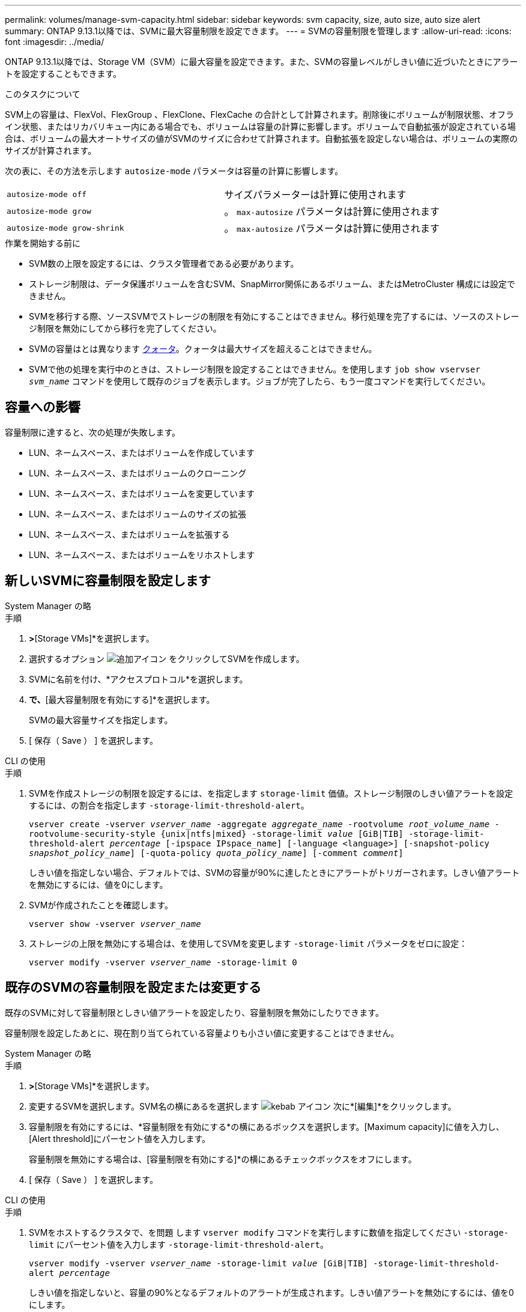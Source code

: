 ---
permalink: volumes/manage-svm-capacity.html 
sidebar: sidebar 
keywords: svm capacity, size, auto size, auto size alert 
summary: ONTAP 9.13.1以降では、SVMに最大容量制限を設定できます。 
---
= SVMの容量制限を管理します
:allow-uri-read: 
:icons: font
:imagesdir: ../media/


[role="lead"]
ONTAP 9.13.1以降では、Storage VM（SVM）に最大容量を設定できます。また、SVMの容量レベルがしきい値に近づいたときにアラートを設定することもできます。

.このタスクについて
SVM上の容量は、FlexVol、FlexGroup 、FlexClone、FlexCache の合計として計算されます。削除後にボリュームが制限状態、オフライン状態、またはリカバリキュー内にある場合でも、ボリュームは容量の計算に影響します。ボリュームで自動拡張が設定されている場合は、ボリュームの最大オートサイズの値がSVMのサイズに合わせて計算されます。自動拡張を設定しない場合は、ボリュームの実際のサイズが計算されます。

次の表に、その方法を示します `autosize-mode` パラメータは容量の計算に影響します。

|===


| `autosize-mode off` | サイズパラメーターは計算に使用されます 


| `autosize-mode grow` | 。 `max-autosize` パラメータは計算に使用されます 


| `autosize-mode grow-shrink` | 。 `max-autosize` パラメータは計算に使用されます 
|===
.作業を開始する前に
* SVM数の上限を設定するには、クラスタ管理者である必要があります。
* ストレージ制限は、データ保護ボリュームを含むSVM、SnapMirror関係にあるボリューム、またはMetroCluster 構成には設定できません。
* SVMを移行する際、ソースSVMでストレージの制限を有効にすることはできません。移行処理を完了するには、ソースのストレージ制限を無効にしてから移行を完了してください。
* SVMの容量はとは異なります xref:../volumes/quotas-concept.html[クォータ]。クォータは最大サイズを超えることはできません。
* SVMで他の処理を実行中のときは、ストレージ制限を設定することはできません。を使用します `job show vservser _svm_name_` コマンドを使用して既存のジョブを表示します。ジョブが完了したら、もう一度コマンドを実行してください。




== 容量への影響

容量制限に達すると、次の処理が失敗します。

* LUN、ネームスペース、またはボリュームを作成しています
* LUN、ネームスペース、またはボリュームのクローニング
* LUN、ネームスペース、またはボリュームを変更しています
* LUN、ネームスペース、またはボリュームのサイズの拡張
* LUN、ネームスペース、またはボリュームを拡張する
* LUN、ネームスペース、またはボリュームをリホストします




== 新しいSVMに容量制限を設定します

[role="tabbed-block"]
====
.System Manager の略
--
.手順
. [ストレージ]*>*[Storage VMs]*を選択します。
. 選択するオプション image:icon_add_blue_bg.gif["追加アイコン"] をクリックしてSVMを作成します。
. SVMに名前を付け、*アクセスプロトコル*を選択します。
. [Storage VMの設定]*で、*[最大容量制限を有効にする]*を選択します。
+
SVMの最大容量サイズを指定します。

. [ 保存（ Save ） ] を選択します。


--
.CLI の使用
--
.手順
. SVMを作成ストレージの制限を設定するには、を指定します `storage-limit` 価値。ストレージ制限のしきい値アラートを設定するには、の割合を指定します `-storage-limit-threshold-alert`。
+
`vserver create -vserver _vserver_name_ -aggregate _aggregate_name_ -rootvolume _root_volume_name_ -rootvolume-security-style {unix|ntfs|mixed} -storage-limit _value_ [GiB|TIB] -storage-limit-threshold-alert _percentage_ [-ipspace IPspace_name] [-language <language>] [-snapshot-policy _snapshot_policy_name_] [-quota-policy _quota_policy_name_] [-comment _comment_]`

+
しきい値を指定しない場合、デフォルトでは、SVMの容量が90%に達したときにアラートがトリガーされます。しきい値アラートを無効にするには、値を0にします。

. SVMが作成されたことを確認します。
+
`vserver show -vserver _vserver_name_`

. ストレージの上限を無効にする場合は、を使用してSVMを変更します `-storage-limit` パラメータをゼロに設定：
+
`vserver modify -vserver _vserver_name_ -storage-limit 0`



--
====


== 既存のSVMの容量制限を設定または変更する

既存のSVMに対して容量制限としきい値アラートを設定したり、容量制限を無効にしたりできます。

容量制限を設定したあとに、現在割り当てられている容量よりも小さい値に変更することはできません。

[role="tabbed-block"]
====
.System Manager の略
--
.手順
. [ストレージ]*>*[Storage VMs]*を選択します。
. 変更するSVMを選択します。SVM名の横にあるを選択します image:icon_kabob.gif["kebab アイコン"] 次に*[編集]*をクリックします。
. 容量制限を有効にするには、*容量制限を有効にする*の横にあるボックスを選択します。[Maximum capacity]に値を入力し、[Alert threshold]にパーセント値を入力します。
+
容量制限を無効にする場合は、[容量制限を有効にする]*の横にあるチェックボックスをオフにします。

. [ 保存（ Save ） ] を選択します。


--
.CLI の使用
--
.手順
. SVMをホストするクラスタで、を問題 します `vserver modify` コマンドを実行しますに数値を指定してください `-storage-limit` にパーセント値を入力します `-storage-limit-threshold-alert`。
+
`vserver modify -vserver _vserver_name_ -storage-limit _value_ [GiB|TIB] -storage-limit-threshold-alert _percentage_`

+
しきい値を指定しないと、容量の90%となるデフォルトのアラートが生成されます。しきい値アラートを無効にするには、値を0にします。

. ストレージの上限を無効にする場合は、を使用してSVMを変更します `-storage-limit` ゼロに設定：
+
`vserver modify -vserver _vserver_name_ -storage-limit 0`



--
====


== 容量の上限に達しています

最大容量またはアラートしきい値に達した場合は、を参照してください `vserver.storage.threshold` EMSメッセージを表示するか、System Managerの* Insights *ページで実行可能な対処方法を確認してください。考えられる解決策は次のとおりです。

* SVMの最大容量制限を編集しています
* ボリュームリカバリキューをパージしてスペースを解放します
* ボリュームにスペースを確保するには、Snapshotを削除します


.追加情報
* xref:../concepts/capacity-measurements-in-sm-concept.adoc[System Manager で測定される容量]
* xref:../task_admin_monitor_capacity_in_sm.html[System Manager で容量を監視]


